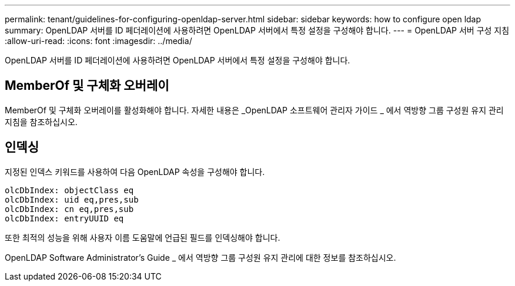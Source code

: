 ---
permalink: tenant/guidelines-for-configuring-openldap-server.html 
sidebar: sidebar 
keywords: how to configure open ldap 
summary: OpenLDAP 서버를 ID 페더레이션에 사용하려면 OpenLDAP 서버에서 특정 설정을 구성해야 합니다. 
---
= OpenLDAP 서버 구성 지침
:allow-uri-read: 
:icons: font
:imagesdir: ../media/


[role="lead"]
OpenLDAP 서버를 ID 페더레이션에 사용하려면 OpenLDAP 서버에서 특정 설정을 구성해야 합니다.



== MemberOf 및 구체화 오버레이

MemberOf 및 구체화 오버레이를 활성화해야 합니다. 자세한 내용은 _OpenLDAP 소프트웨어 관리자 가이드 _ 에서 역방향 그룹 구성원 유지 관리 지침을 참조하십시오.



== 인덱싱

지정된 인덱스 키워드를 사용하여 다음 OpenLDAP 속성을 구성해야 합니다.

[listing]
----
olcDbIndex: objectClass eq
olcDbIndex: uid eq,pres,sub
olcDbIndex: cn eq,pres,sub
olcDbIndex: entryUUID eq
----
또한 최적의 성능을 위해 사용자 이름 도움말에 언급된 필드를 인덱싱해야 합니다.

OpenLDAP Software Administrator's Guide _ 에서 역방향 그룹 구성원 유지 관리에 대한 정보를 참조하십시오.
